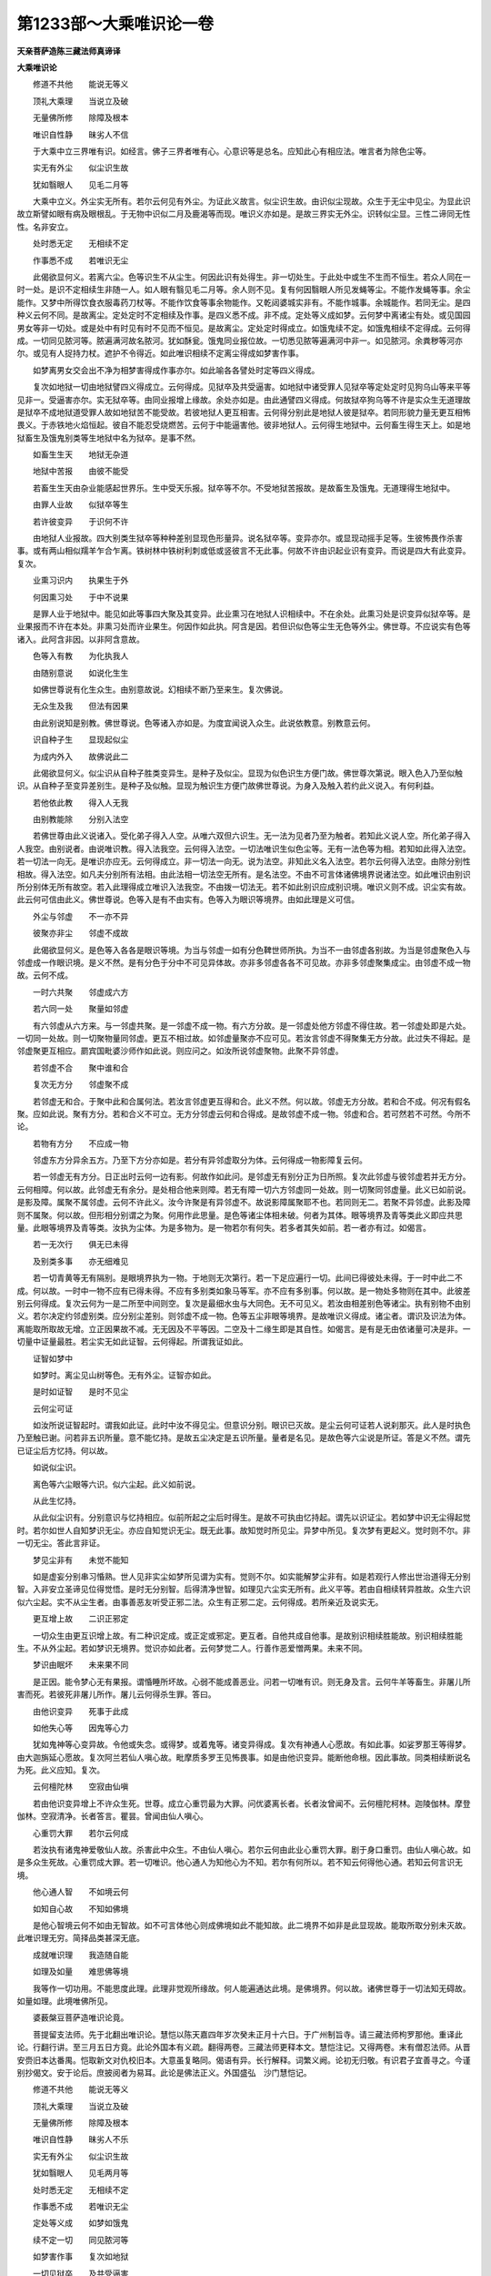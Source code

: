 第1233部～大乘唯识论一卷
============================

**天亲菩萨造陈三藏法师真谛译**

**大乘唯识论**


　　修道不共他　　能说无等义

　　顶礼大乘理　　当说立及破

　　无量佛所修　　除障及根本

　　唯识自性静　　昧劣人不信

　　于大乘中立三界唯有识。如经言。佛子三界者唯有心。心意识等是总名。应知此心有相应法。唯言者为除色尘等。

　　实无有外尘　　似尘识生故

　　犹如翳眼人　　见毛二月等

　　大乘中立义。外尘实无所有。若尔云何见有外尘。为证此义故言。似尘识生故。由识似尘现故。众生于无尘中见尘。为显此识故立斯譬如眼有病及眼根乱。于无物中识似二月及鹿渴等而现。唯识义亦如是。是故三界实无外尘。识转似尘显。三性二谛同无性性。名非安立。

　　处时悉无定　　无相续不定

　　作事悉不成　　若唯识无尘

　　此偈欲显何义。若离六尘。色等识生不从尘生。何因此识有处得生。非一切处生。于此处中或生不生而不恒生。若众人同在一时一处。是识不定相续生非随一人。如人眼有翳见毛二月等。余人则不见。复有何因翳眼人所见发蝇等尘。不能作发蝇等事。余尘能作。又梦中所得饮食衣服毒药刀杖等。不能作饮食等事余物能作。又乾闼婆城实非有。不能作城事。余城能作。若同无尘。是四种义云何不同。是故离尘。定处定时不定相续及作事。是四义悉不成。非不成。定处等义成如梦。云何梦中离诸尘有处。或见国园男女等非一切处。或是处中有时见有时不见而不恒见。是故离尘。定处定时得成立。如饿鬼续不定。如饿鬼相续不定得成。云何得成。一切同见脓河等。脓遍满河故名脓河。犹如酥瓮。饿鬼同业报位故。一切悉见脓等遍满河中非一。如见脓河。余粪秽等河亦尔。或见有人捉持力杖。遮护不令得近。如此唯识相续不定离尘得成如梦害作事。

　　如梦离男女交会出不净为相梦害得成作事亦尔。如此喻各各譬处时定等四义得成。

　　复次如地狱一切由地狱譬四义得成立。云何得成。见狱卒及共受逼害。如地狱中诸受罪人见狱卒等定处定时见狗乌山等来平等见非一。受逼害亦尔。实无狱卒等。由同业报增上缘故。余处亦如是。由此通譬四义得成。何故狱卒狗乌等不许是实众生无道理故是狱卒不成地狱道受罪人故如地狱苦不能受故。若彼地狱人更互相害。云何得分别此是地狱人彼是狱卒。若同形貌力量无更互相怖畏义。于赤铁地火焰恒起。彼自不能忍受烧燃苦。云何于中能逼害他。彼非地狱人。云何得生地狱中。云何畜生得生天上。如是地狱畜生及饿鬼别类等生地狱中名为狱卒。是事不然。

　　如畜生生天　　地狱无杂道

　　地狱中苦报　　由彼不能受

　　若畜生生天由杂业能感起世界乐。生中受天乐报。狱卒等不尔。不受地狱苦报故。是故畜生及饿鬼。无道理得生地狱中。

　　由罪人业故　　似狱卒等生

　　若许彼变异　　于识何不许

　　由地狱人业报故。四大别类生狱卒等种种差别显现色形量异。说名狱卒等。变异亦尔。或显现动摇手足等。生彼怖畏作杀害事。或有两山相似羺羊乍合乍离。铁树林中铁树利刺或低或竖彼言不无此事。何故不许由识起业识有变异。而说是四大有此变异。复次。

　　业熏习识内　　执果生于外

　　何因熏习处　　于中不说果

　　是罪人业于地狱中。能见如此等事四大聚及其变异。此业熏习在地狱人识相续中。不在余处。此熏习处是识变异似狱卒等。是业果报而不许在本处。非熏习处而许业果生。何因作如此执。阿含是因。若但识似色等尘生无色等外尘。佛世尊。不应说实有色等诸入。此阿含非因。以非阿含意故。

　　色等入有教　　为化执我人

　　由随别意说　　如说化生生

　　如佛世尊说有化生众生。由别意故说。幻相续不断乃至来生。复次佛说。

　　无众生及我　　但法有因果

　　由此别说知是别教。佛世尊说。色等诸入亦如是。为度宜闻说入众生。此说依教意。别教意云何。

　　识自种子生　　显现起似尘

　　为成内外入　　故佛说此二

　　此偈欲显何义。似尘识从自种子胜类变异生。是种子及似尘。显现为似色识生方便门故。佛世尊次第说。眼入色入乃至似触识。从自种子至变异差别生。是种子及似触。显现为触识生方便门故佛世尊说。为身入及触入若约此义说入。有何利益。

　　若他依此教　　得入人无我

　　由别教能除　　分别入法空

　　若佛世尊由此义说诸入。受化弟子得入人空。从唯六双但六识生。无一法为见者乃至为触者。若知此义说人空。所化弟子得入人我空。由别说者。由说唯识教。得入法我空。云何得入法空。一切法唯识生似色尘等。无有一法色等为相。若知如此得入法空。若一切法一向无。是唯识亦应无。云何得成立。非一切法一向无。说为法空。非知此义名入法空。若尔云何得入法空。由除分别性相故。得入法空。如凡夫分别所有法相。由此法相一切法空无所有。是名法空。不由不可言体诸佛境界说诸法空。如此唯识由别识所分别体无所有故空。若入此理得成立唯识入法我空。不由拨一切法无。若不如此别识应成别识境。唯识义则不成。识尘实有故。此云何可信由此义。佛世尊说。色等入是有不由实有。色等入为眼识等境界。由如此理是义可信。

　　外尘与邻虚　　不一亦不异

　　彼聚亦非尘　　邻虚不成故

　　此偈欲显何义。是色等入各各是眼识等境。为当与邻虚一如有分色鞞世师所执。为当不一由邻虚各别故。为当是邻虚聚色入与邻虚成一作眼识境。是义不然。是有分色于分中不可见异体故。亦非多邻虚各各不可见故。亦非多邻虚聚集成尘。由邻虚不成一物故。云何不成。

　　一时六共聚　　邻虚成六方

　　若六同一处　　聚量如邻虚

　　有六邻虚从六方来。与一邻虚共聚。是一邻虚不成一物。有六方分故。是一邻虚处他方邻虚不得住故。若一邻虚处即是六处。一切同一处故。则一切聚物量同邻虚。更互不相过故。如邻虚量聚亦不应可见。若汝言邻虚不得聚集无方分故。此过失不得起。是邻虚聚更互相应。罽宾国毗婆沙师作如此说。则应问之。如汝所说邻虚聚物。此聚不异邻虚。

　　若邻虚不合　　聚中谁和合

　　复次无方分　　邻虚聚不成

　　若邻虚无和合。于聚中此和合属何法。若汝言邻虚更互得和合。此义不然。何以故。邻虚无方分故。若和合不成。何况有假名聚。应如此说。聚有方分。若和合义不可立。无方分邻虚云何和合得成。是故邻虚不成一物。邻虚和合。若可然若不可然。今所不论。

　　若物有方分　　不应成一物

　　邻虚东方分异余五方。乃至下方分亦如是。若分有异邻虚取分为体。云何得成一物影障复云何。

　　若一邻虚无有方分。日正出时云何一边有影。何故作如此问。是邻虚无有别分正为日所照。复次此邻虚与彼邻虚若并无方分。云何相障。何以故。此邻虚无有余分。是处相合他来则障。若无有障一切六方邻虚同一处故。则一切聚同邻虚量。此义已如前说。是影及障。属聚不属邻虚。云何不许此义。汝今许聚是有异邻虚不。故说影障属聚耶不也。若同则无二。若聚不异邻虚。此影及障则不属聚。何以故。但形相分别谓之为聚。何用作此思量。是色等诸尘体相未破。何者为其体。眼等境界及青等类此义即应共思量。此眼等境界及青等类。汝执为尘体。为是多物为。是一物若尔有何失。若多者其失如前。若一者亦有过。如偈言。

　　若一无次行　　俱无已未得

　　及别类多事　　亦无细难见

　　若一切青黄等无有隔别。是眼境界执为一物。于地则无次第行。若一下足应遍行一切。此间已得彼处未得。于一时中此二不成。何以故。一时中一物不应有已得未得。不应有多别类如象马等军。亦不应有多别事。何以故。是一物处多物则在其中。此彼差别云何得成。复次云何为一是二所至中间则空。复次是最细水虫与大同色。无不可见义。若汝由相差别色等诸尘。执有别物不由别义。若尔决定约邻虚别类。应分别尘差别。则邻虚不成一物。色等五尘非眼等境界。是故唯识义得成。诸尘者。谓识及识法为体。离能取所取故无增。立正因果故不减。无无因及不平等因。二空及十二缘生即是其自性。如偈言。是有是无由依诸量可决是非。一切量中证量最胜。若尘实无如此证智。云何得起。所谓我证如此。

　　证智如梦中

　　如梦时。离尘见山树等色。无有外尘。证智亦如此。

　　是时如证智　　是时不见尘

　　云何尘可证

　　如汝所说证智起时。谓我如此证。此时中汝不得见尘。但意识分别。眼识已灭故。是尘云何可证若人说刹那灭。此人是时执色乃至触已谢。问若非五识所量。意不能忆持。是故五尘决定是五识所量。量者是名见。是故色等六尘说是所证。答是义不然。谓先已证尘后方忆持。何以故。

　　如说似尘识。

　　离色等六尘眼等六识。似六尘起。此义如前说。

　　从此生忆持。

　　从此似尘识有。分别意识与忆持相应。似前所起之尘后时得生。是故不可执由忆持起。谓先以识证尘。若如梦中识无尘得起觉时。若尔如世人自知梦识无尘。亦应自知觉识无尘。既无此事。故知觉时所见尘。异梦中所见。复次梦有更起义。觉时则不尔。非一切无尘。答此言非证。

　　梦见尘非有　　未觉不能知

　　如是虚妄分别串习惛熟。世人见非实尘如梦所见谓为实有。觉则不尔。如实能解梦尘非有。如是若观行人修出世治道得无分别智。入非安立圣谛见位得觉悟。是时无分别智。后得清净世智。如理见六尘实无所有。此义平等。若由自相续转异胜故。众生六识似六尘起。实不从尘生者。由事善恶友听受正邪二法。众生有正邪二定。云何得成。若所亲近及说实无。

　　更互增上故　　二识正邪定

　　一切众生由更互识增上故。有二种识定成。或正定或邪定。更互者。自他共成自他事。是故别识相续胜能故。别识相续胜能生。不从外尘起。若如梦识无境界。觉识亦如此者。云何梦觉二人。行善作恶爱憎两果。未来不同。

　　梦识由眠坏　　未来果不同

　　是正因。能令梦心无有果报。谓惛睡所坏故。心弱不能成善恶业。问若一切唯有识。则无身及言。云何牛羊等畜生。非屠儿所害而死。若彼死非屠儿所作。屠儿云何得杀生罪。答曰。

　　由他识变异　　死事于此成

　　如他失心等　　因鬼等心力

　　犹如鬼神等心变异故。令他或失念。或得梦。或着鬼等。诸变异得成。复次有神通人心愿故。有如此事。如娑罗那王等得梦。由大迦旃延心愿故。复次阿兰若仙人嗔心故。毗摩质多罗王见怖畏事。如是由他识变异。能断他命根。因此事故。同类相续断说名为死。此义应知。复次。

　　云何檀陀林　　空寂由仙嗔

　　若由他识变异增上不许众生死。世尊。成立心重罚最为大罪。问优婆离长者。长者汝曾闻不。云何檀陀柯林。迦陵伽林。摩登伽林。空寂清净。长者答言。瞿昙。曾闻由仙人嗔心。

　　心重罚大罪　　若尔云何成

　　若汝执有诸鬼神爱敬仙人故。杀害此中众生。不由仙人嗔心。若尔云何由此业心重罚大罪。剧于身口重罚。由仙人嗔心故。如是多众生死故。心重罚成大罪。若一切唯识。他心通人为知他心为不知。若尔有何所以。若不知云何得他心通。若知云何言识无境。

　　他心通人智　　不如境云何

　　如知自心故　　不知如佛境

　　是他心智境云何不如由无智故。如不可言体他心则成佛境如此不能知故。此二境界不如非是此显现故。能取所取分别未灭故。此唯识理无穷。简择品类甚深无底。

　　成就唯识理　　我造随自能

　　如理及如量　　难思佛等境

　　我等作一切功用。不能思度此理。此理非觉观所缘故。何人能遍通达此境。是佛境界。何以故。诸佛世尊于一切法知无碍故。如量如理。此境唯佛所见。

　　婆薮槃豆菩萨造唯识论竟。

　　菩提留支法师。先于北翻出唯识论。慧恺以陈天嘉四年岁次癸未正月十六日。于广州制旨寺。请三藏法师枸罗那他。重译此论。行翻行讲。至三月五日方竟。此论外国本有义疏。翻得两卷。三藏法师更释本文。慧恺注记。又得两卷。末有僧忍法师。从晋安赍旧本达番禺。恺取新文对仇校旧本。大意虽复略同。偈语有异。长行解释。词繁义阙。论初无归敬。有识君子宜善寻之。今谨别抄偈文。安于论后。庶披阅者为易耳。此论是佛法正义。外国盛弘　沙门慧恺记。

　　修道不共他　　能说无等义

　　顶礼大乘理　　当说立及破

　　无量佛所修　　除障及根本

　　唯识自性静　　昧劣人不乐

　　实无有外尘　　似尘识生故

　　犹如翳眼人　　见毛两月等

　　处时悉无定　　无相续不定

　　作事悉不成　　若唯识无尘

　　定处等义成　　如梦如饿鬼

　　续不定一切　　同见脓河等

　　如梦害作事　　复次如地狱

　　一切见狱卒　　及共受逼害

　　如畜生生天　　地狱无杂道

　　地狱中苦报　　由彼不能受

　　由罪人业故　　似狱卒等生

　　若许彼变异　　于彼何不许

　　业熏习识内　　执果生于外

　　何因熏习处　　于中不说果

　　色等入有教　　为化执我人

　　由随别意说　　如说化生生

　　识自种子生　　显现起似尘

　　为成内外入　　故佛说此二

　　若他依此教　　得入人无我

　　由别教能除　　分别入法空

　　外尘与邻虚　　不一亦不异

　　彼聚亦非尘　　邻虚不成故

　　一时六共聚　　邻虚成六方

　　若六同一处　　聚量如邻虚

　　若邻虚不合　　聚中谁和合

　　复次无方分　　邻虚聚不成

　　若物有方分　　不应成一物

　　影障复云何　　若同则无二

　　若一无次行　　俱无已未得

　　及别类多事　　亦无细难见

　　证智如梦中　　是时如证智

　　是时不见尘　　云何尘可证

　　如说似尘识　　从此生忆持

　　梦见尘非有　　未觉不能知

　　更互增上故　　二识正邪定

　　梦识由眠坏　　未来果不同

　　由他识变异　　死事于此成

　　如他失心等　　因鬼等心力

　　云何檀陀林　　空寂由仙嗔

　　心重罚大罪　　若尔云何成

　　他心通人智　　不如境云何

　　如知自心故　　不知如佛境

　　成就唯识理　　我造随自能

　　如理及如量　　难思佛等境
